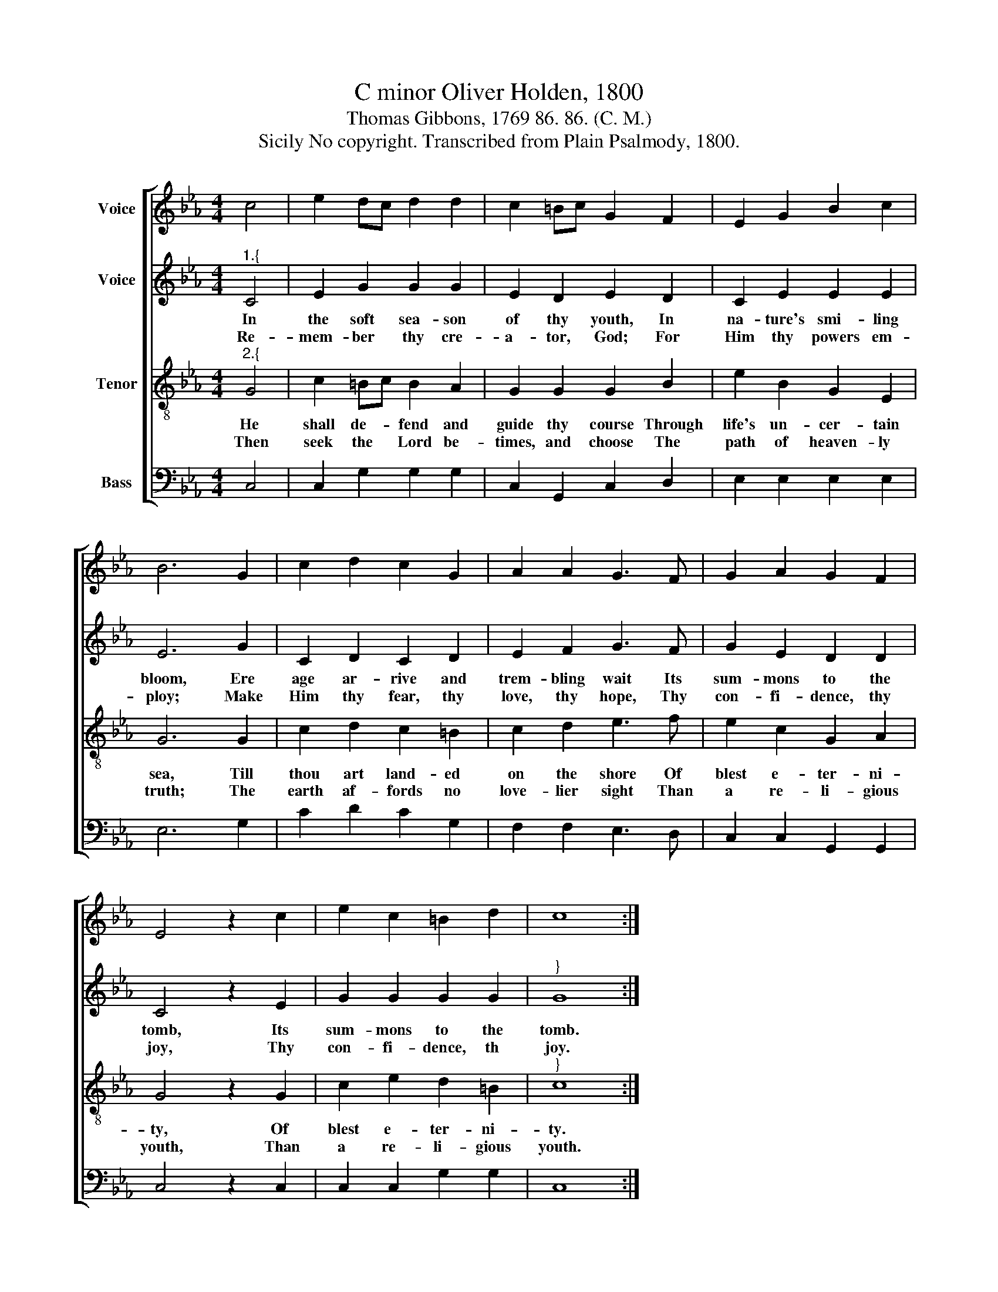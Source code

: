 X:1
T:C minor Oliver Holden, 1800
T:Thomas Gibbons, 1769 86. 86. (C. M.)
T:Sicily No copyright. Transcribed from Plain Psalmody, 1800.
%%score [ 1 2 3 4 ]
L:1/8
M:4/4
K:Eb
V:1 treble nm="Voice"
V:2 treble nm="Voice"
V:3 treble-8 nm="Tenor"
V:4 bass nm="Bass"
V:1
 c4 | e2 dc d2 d2 | c2 =Bc G2 F2 | E2 G2 B2 c2 | B6 G2 | c2 d2 c2 G2 | A2 A2 G3 F | G2 A2 G2 F2 | %8
 E4 z2 c2 | e2 c2 =B2 d2 | c8 :| %11
V:2
"^1.{" C4 | E2 G2 G2 G2 | E2 D2 E2 D2 | C2 E2 E2 E2 | E6 G2 | C2 D2 C2 D2 | E2 F2 G3 F | %7
w: In|the soft sea- son|of thy youth, In|na- ture's smi- ling|bloom, Ere|age ar- rive and|trem- bling wait Its|
w: Re-|mem- ber thy cre-|a- tor, God; For|Him thy powers em-|ploy; Make|Him thy fear, thy|love, thy hope, Thy|
 G2 E2 D2 D2 | C4 z2 E2 | G2 G2 G2 G2 |"^}" G8 :| %11
w: sum- mons to the|tomb, Its|sum- mons to the|tomb.|
w: con- fi- dence, thy|joy, Thy|con- fi- dence, th|joy.|
V:3
"^2.{" G4 | c2 =Bc B2 A2 | G2 G2 G2 B2 | e2 B2 G2 E2 | G6 G2 | c2 d2 c2 =B2 | c2 d2 e3 f | %7
w: He|shall de- * fend and|guide thy course Through|life's un- cer- tain|sea, Till|thou art land- ed|on the shore Of|
w: Then|seek the * Lord be-|times, and choose The|path of heaven- ly|truth; The|earth af- fords no|love- lier sight Than|
 e2 c2 G2 A2 | G4 z2 G2 | c2 e2 d2 =B2 |"^}" c8 :| %11
w: blest e- ter- ni-|ty, Of|blest e- ter- ni-|ty.|
w: a re- li- gious|youth, Than|a re- li- gious|youth.|
V:4
 C,4 | C,2 G,2 G,2 G,2 | C,2 G,,2 C,2 D,2 | E,2 E,2 E,2 E,2 | E,6 G,2 | C2 D2 C2 G,2 | %6
 F,2 F,2 E,3 D, | C,2 C,2 G,,2 G,,2 | C,4 z2 C,2 | C,2 C,2 G,2 G,2 | C,8 :| %11


